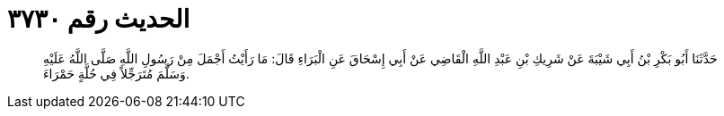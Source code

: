 
= الحديث رقم ٣٧٣٠

[quote.hadith]
حَدَّثَنَا أَبُو بَكْرِ بْنُ أَبِي شَيْبَةَ عَنْ شَرِيكِ بْنِ عَبْدِ اللَّهِ الْقَاضِي عَنْ أَبِي إِسْحَاقَ عَنِ الْبَرَاءِ قَالَ: مَا رَأَيْتُ أَجْمَلَ مِنْ رَسُولِ اللَّهِ صَلَّى اللَّهُ عَلَيْهِ وَسَلَّمَ مُتَرَجِّلاً فِي حُلَّةٍ حَمْرَاءَ.